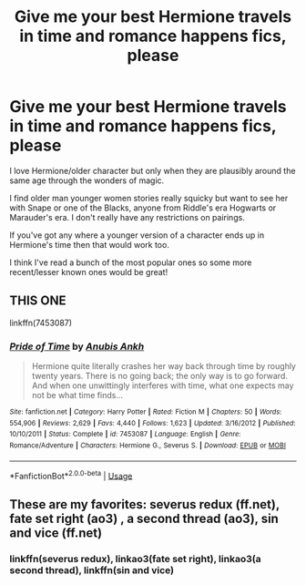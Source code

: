 #+TITLE: Give me your best Hermione travels in time and romance happens fics, please

* Give me your best Hermione travels in time and romance happens fics, please
:PROPERTIES:
:Score: 1
:DateUnix: 1577595249.0
:DateShort: 2019-Dec-29
:FlairText: Request
:END:
I love Hermione/older character but only when they are plausibly around the same age through the wonders of magic.

I find older man younger women stories really squicky but want to see her with Snape or one of the Blacks, anyone from Riddle's era Hogwarts or Marauder's era. I don't really have any restrictions on pairings.

If you've got any where a younger version of a character ends up in Hermione's time then that would work too.

I think I've read a bunch of the most popular ones so some more recent/lesser known ones would be great!


** THIS ONE

linkffn(7453087)
:PROPERTIES:
:Author: cosmicsyren
:Score: 1
:DateUnix: 1577648590.0
:DateShort: 2019-Dec-29
:END:

*** [[https://www.fanfiction.net/s/7453087/1/][*/Pride of Time/*]] by [[https://www.fanfiction.net/u/1632752/Anubis-Ankh][/Anubis Ankh/]]

#+begin_quote
  Hermione quite literally crashes her way back through time by roughly twenty years. There is no going back; the only way is to go forward. And when one unwittingly interferes with time, what one expects may not be what time finds...
#+end_quote

^{/Site/:} ^{fanfiction.net} ^{*|*} ^{/Category/:} ^{Harry} ^{Potter} ^{*|*} ^{/Rated/:} ^{Fiction} ^{M} ^{*|*} ^{/Chapters/:} ^{50} ^{*|*} ^{/Words/:} ^{554,906} ^{*|*} ^{/Reviews/:} ^{2,629} ^{*|*} ^{/Favs/:} ^{4,440} ^{*|*} ^{/Follows/:} ^{1,623} ^{*|*} ^{/Updated/:} ^{3/16/2012} ^{*|*} ^{/Published/:} ^{10/10/2011} ^{*|*} ^{/Status/:} ^{Complete} ^{*|*} ^{/id/:} ^{7453087} ^{*|*} ^{/Language/:} ^{English} ^{*|*} ^{/Genre/:} ^{Romance/Adventure} ^{*|*} ^{/Characters/:} ^{Hermione} ^{G.,} ^{Severus} ^{S.} ^{*|*} ^{/Download/:} ^{[[http://www.ff2ebook.com/old/ffn-bot/index.php?id=7453087&source=ff&filetype=epub][EPUB]]} ^{or} ^{[[http://www.ff2ebook.com/old/ffn-bot/index.php?id=7453087&source=ff&filetype=mobi][MOBI]]}

--------------

*FanfictionBot*^{2.0.0-beta} | [[https://github.com/tusing/reddit-ffn-bot/wiki/Usage][Usage]]
:PROPERTIES:
:Author: FanfictionBot
:Score: 1
:DateUnix: 1577648607.0
:DateShort: 2019-Dec-29
:END:


** These are my favorites: severus redux (ff.net), fate set right (ao3) , a second thread (ao3), sin and vice (ff.net)
:PROPERTIES:
:Author: thewindowless
:Score: 0
:DateUnix: 1577610028.0
:DateShort: 2019-Dec-29
:END:

*** linkffn(severus redux), linkao3(fate set right), linkao3(a second thread), linkffn(sin and vice)
:PROPERTIES:
:Author: MrMrRubic
:Score: 1
:DateUnix: 1577612772.0
:DateShort: 2019-Dec-29
:END:
